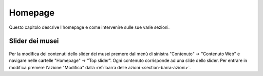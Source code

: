 Homepage
========

Questo capitolo descrive l'homepage e come intervenire sulle sue varie sezioni.


Slider dei musei
----------------

.. figure:: /media/hp_slidertop.png
   :align: center
   :name: hp-slidertop
   :alt: Slider dei musei

Per la modifica dei contenuti dello slider dei musei premere dal menù di sinistra "Contenuto" -> "Contenuto Web" e navigare nelle cartelle "Homepage" -> "Top slider".
Ogni contenuto corrisponde ad una slide dello slider.
Per entrare in modifica premere l'azione "Modifica" dalla :ref:`barra delle azioni <section-barra-azioni>`.
